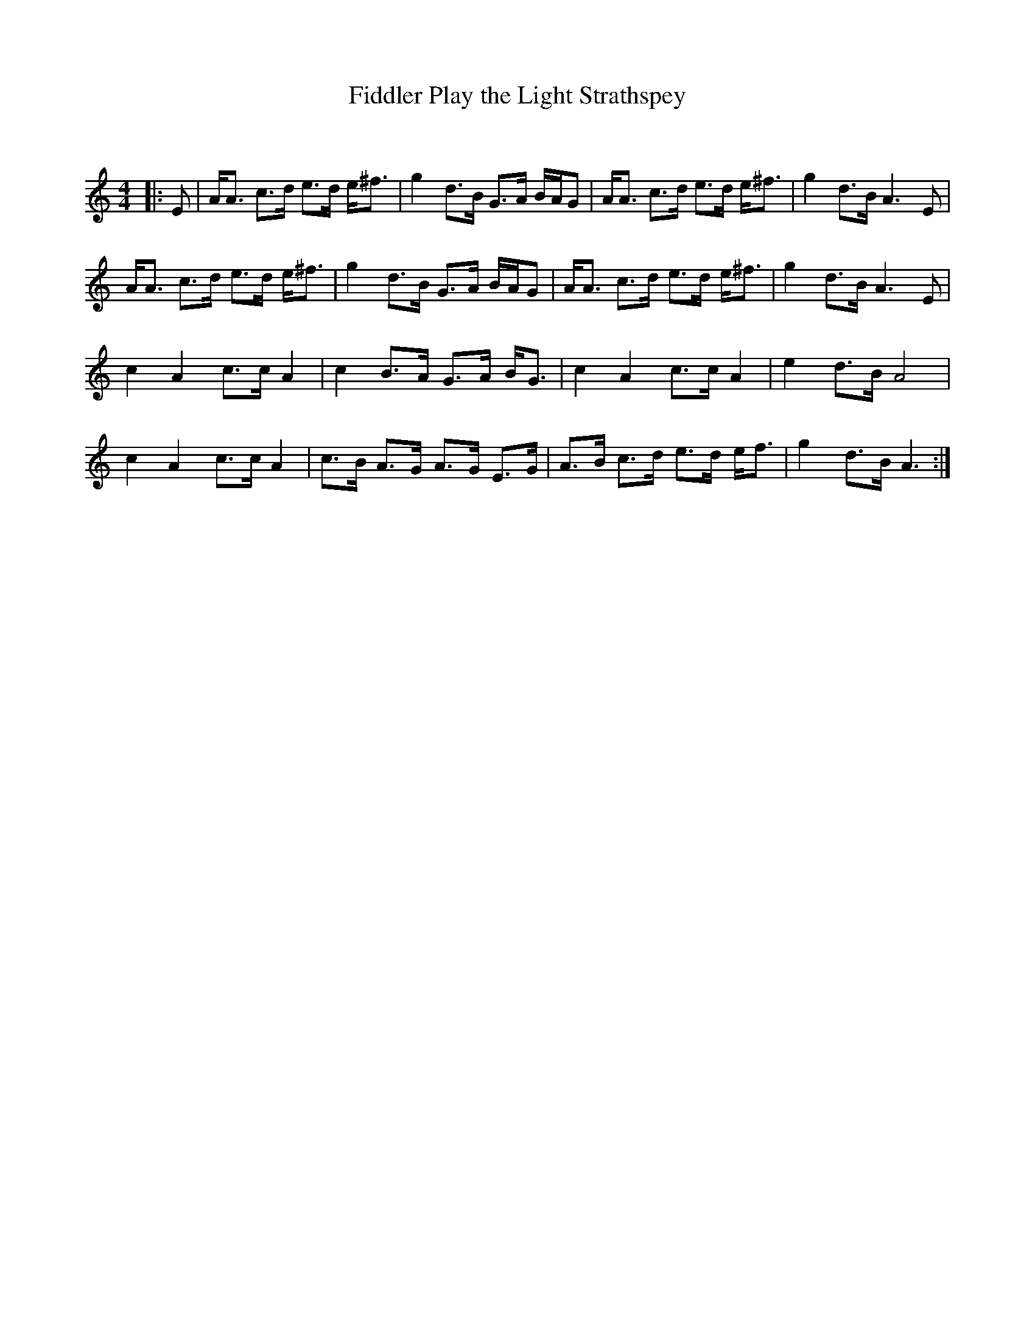 X:1
T: Fiddler Play the Light Strathspey
C:
R:Strathspey
Q: 128
K:Am
M:4/4
L:1/16
|:E2|AA3 c3d e3d e^f3|g4 d3B G3A BAG2|AA3 c3d e3d e^f3|g4 d3B A6E2|
AA3 c3d e3d e^f3|g4 d3B G3A BAG2|AA3 c3d e3d e^f3|g4 d3B A6E2|
c4 A4 c3c A4|c4 B3A G3A BG3|c4 A4 c3c A4|e4 d3B A8|
c4 A4 c3c A4|c3B A3G A3G E3G|A3B c3d e3d ef3|g4 d3B A6:|
